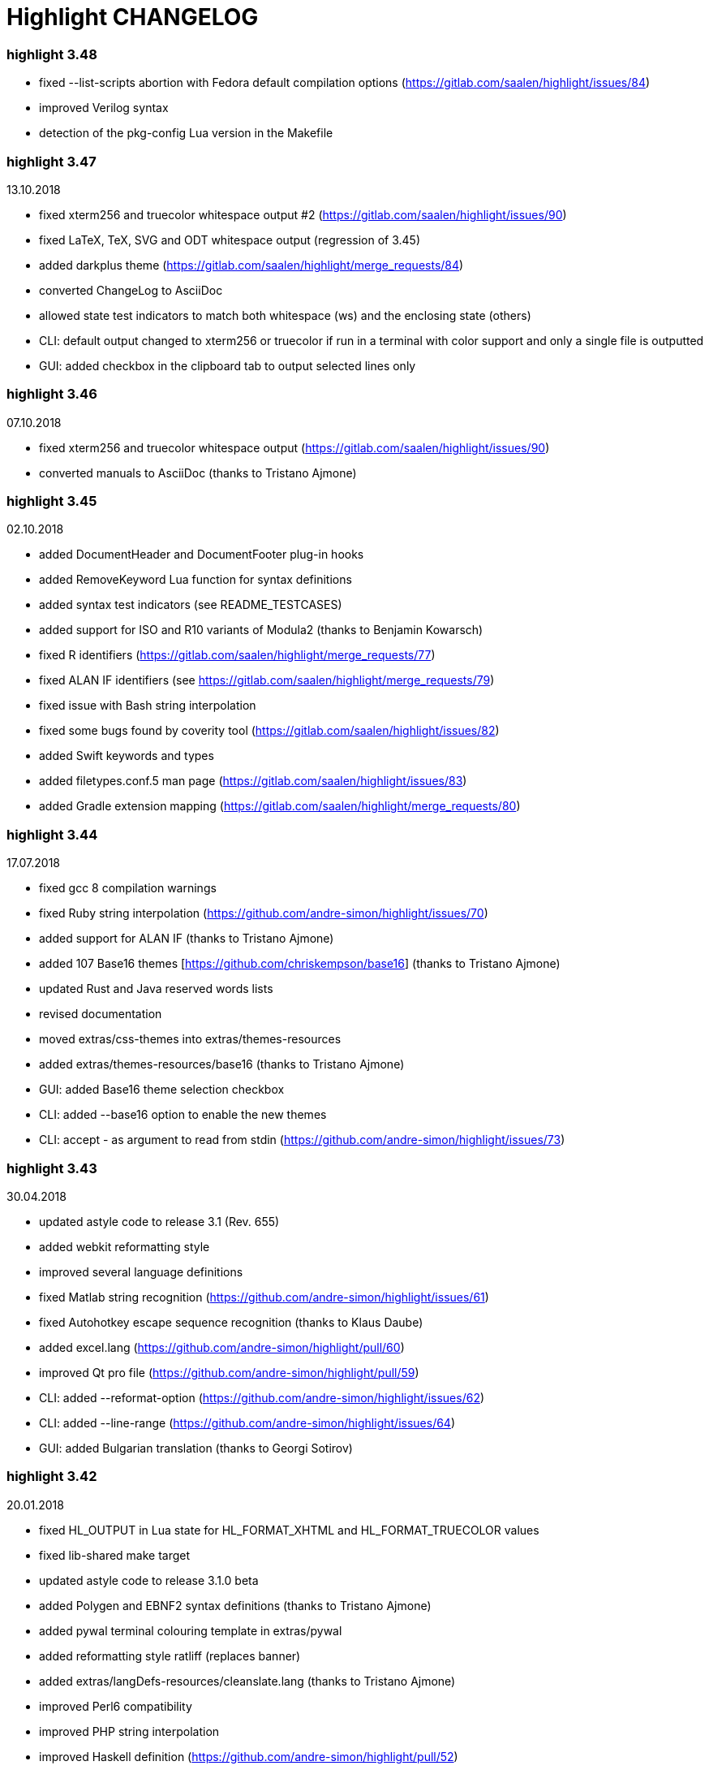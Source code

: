 = Highlight CHANGELOG

=== highlight 3.48

 - fixed --list-scripts abortion with Fedora default compilation options 
     (https://gitlab.com/saalen/highlight/issues/84)
 - improved Verilog syntax
 - detection of the pkg-config Lua version in the Makefile

=== highlight 3.47

13.10.2018

 - fixed xterm256 and truecolor whitespace output #2 (https://gitlab.com/saalen/highlight/issues/90)
 - fixed LaTeX, TeX, SVG and ODT whitespace output (regression of 3.45)
 - added darkplus theme (https://gitlab.com/saalen/highlight/merge_requests/84)
 - converted ChangeLog to AsciiDoc
 - allowed state test indicators to match both whitespace (ws) and the enclosing state (others)
 - CLI: default output changed to xterm256 or truecolor if run in a terminal with color support and 
        only a single file is outputted
 - GUI: added checkbox in the clipboard tab to output selected lines only

        
=== highlight 3.46

07.10.2018

 - fixed xterm256 and truecolor whitespace output (https://gitlab.com/saalen/highlight/issues/90)
 - converted manuals to AsciiDoc (thanks to Tristano Ajmone)


=== highlight 3.45

02.10.2018

 - added DocumentHeader and DocumentFooter plug-in hooks
 - added RemoveKeyword Lua function for syntax definitions
 - added syntax test indicators (see README_TESTCASES)
 - added support for ISO and R10 variants of Modula2 (thanks to Benjamin Kowarsch)
 - fixed R identifiers (https://gitlab.com/saalen/highlight/merge_requests/77)
 - fixed ALAN IF identifiers (see https://gitlab.com/saalen/highlight/merge_requests/79)
 - fixed issue with Bash string interpolation
 - fixed some bugs found by coverity tool (https://gitlab.com/saalen/highlight/issues/82)
 - added Swift keywords and types
 - added filetypes.conf.5 man page (https://gitlab.com/saalen/highlight/issues/83)
 - added Gradle extension mapping (https://gitlab.com/saalen/highlight/merge_requests/80)


=== highlight 3.44

17.07.2018

 - fixed gcc 8 compilation warnings
 - fixed Ruby string interpolation 
  (https://github.com/andre-simon/highlight/issues/70)
 - added support for ALAN IF (thanks to Tristano Ajmone)
 - added 107 Base16 themes [https://github.com/chriskempson/base16] 
  (thanks to Tristano Ajmone)
 - updated Rust and Java reserved words lists
 - revised documentation
 - moved extras/css-themes into extras/themes-resources
 - added extras/themes-resources/base16 (thanks to Tristano Ajmone)
 - GUI: added Base16 theme selection checkbox
 - CLI: added --base16 option to enable the new themes
 - CLI: accept - as argument to read from stdin 
  (https://github.com/andre-simon/highlight/issues/73)


=== highlight 3.43

30.04.2018

 - updated astyle code to release 3.1 (Rev. 655)
 - added webkit reformatting style
 - improved several language definitions
 - fixed Matlab string recognition 
  (https://github.com/andre-simon/highlight/issues/61)
 - fixed Autohotkey escape sequence recognition (thanks to Klaus Daube)
 - added excel.lang (https://github.com/andre-simon/highlight/pull/60)
 - improved Qt pro file (https://github.com/andre-simon/highlight/pull/59)
 - CLI: added --reformat-option 
  (https://github.com/andre-simon/highlight/issues/62)
 - CLI: added --line-range (https://github.com/andre-simon/highlight/issues/64)
 - GUI: added Bulgarian translation  (thanks to Georgi Sotirov)


=== highlight 3.42

20.01.2018

 - fixed HL_OUTPUT in Lua state for HL_FORMAT_XHTML and HL_FORMAT_TRUECOLOR values
 - fixed lib-shared make target
 - updated astyle code to release 3.1.0 beta
 - added Polygen and EBNF2 syntax definitions (thanks to Tristano Ajmone)
 - added pywal terminal colouring template in extras/pywal
 - added reformatting style ratliff (replaces banner)
 - added extras/langDefs-resources/cleanslate.lang (thanks to Tristano Ajmone)
 - improved Perl6 compatibility
 - improved PHP string interpolation
 - improved Haskell definition (https://github.com/andre-simon/highlight/pull/52)
 - CLI: added --canvas option to define background color padding in ANSI output
  (https://github.com/andre-simon/highlight/issues/40)
 - GUI: added French translation (thanks to Antoine Belvire) 
 - GUI: added Scripts tab (suggested by Tristano Ajmone) 
 - GUI: minor bugfixes


=== highlight 3.41

27.11.2017

 - renamed examples directory to extras
 - line anchors (-a) are attached as id attribute to the first span or li tag in 
  HTML output (https://github.com/andre-simon/highlight/issues/36)
 - renamed ID prefix in outhtml_codefold plug-in to be compatible with -a IDs
 - added fstab.lang and added anacrontab in filetypes.conf
 - removed references to OutputType::HTML32
 - added extras/css-themes and extras/langDefs-resources
  (thanks to Tristano Ajmone)
 - CLI: removed deprecated indicator of --data-dir option
 - CLI: added --no-version-info option
 - GUI: fixed initial theme selection
 - GUI: added "Omit version info comment" option
 - GUI: added "Copy with MIME type" option for HTML output 
  (https://github.com/andre-simon/highlight/issues/32) 


=== highlight 3.40

20.10.2017

 - fixed Ruby string parsing (thanks to Jens Schleusener)
 - fixed segfault on sparc64 (patch by James Clarke)
 - fixed PureBasic definition (https://github.com/andre-simon/highlight/issues/25)
 - added CMake definition (https://github.com/andre-simon/highlight/issues/20)
 - added email definition (https://github.com/andre-simon/highlight/issues/21)
 - linked scm suffix to lisp definition 
  (https://github.com/andre-simon/highlight/issues/22)
 - W32 CLI: support HIGHLIGHT_DATADIR and --data-dir options 
  (https://github.com/andre-simon/highlight/issues/24)
 - revised documentation


=== highlight 3.39

25.07.2017

 - added syntax for Docker and Elixir
 - improved HTML, Julia, Kotlin and Smalltalk syntax definitions
 - GUI: added "Paste, Convert and Copy" button 
  (https://sourceforge.net/p/syntaxhighlight/support-requests/4/)


=== highlight 3.38

20.06.2017

 - fixed Bash variable highlighting issue
 - updated astyle code to release 3.0.1 (https://sourceforge.net/p/astyle/bugs/438)
 - added bash_ref_man7_org.lua plugin


=== highlight 3.37

30.05.2017

 - fixed Perl string highlighting issue
 - fixed highlighting if a line continues after the nested code delimiter
 - updated astyle code to release 3.0
 - added examples/pandoc (thanks to Tristano Ajmone)
 - added syntax mapping for markdown 
  (https://github.com/andre-simon/highlight/issues/11)
 - added syntax mapping for clj 
  (https://github.com/andre-simon/highlight/issues/15)
 - improved Java definition (https://github.com/andre-simon/highlight/issues/13)
 - added theme to JSON converter in  examples/json 
  (https://github.com/andre-simon/highlight/issues/8)
 - CLI: added support for environment variable HIGHLIGHT_OPTIONS 
  (https://github.com/andre-simon/highlight/issues/17)


=== highlight 3.36

30.03.2017

 - fixed code folding plugin to support more Ruby conditional modifiers 
  (thanks to Jens Schleusener)
 - fixed Perl quoted string highlighting (thanks to Jens Schleusener)
 - added new GeneratorOverride syntax definition parameter
 - added Filenames parameter in filetypes.conf to assign input filenames
  to syntax types (suggested by Andy)
 - added FASM definition and edit-fasm theme (thanks to Tristano Ajmone)
 - added outhtml_ie7_webctrl plug-in (suggested by Tristano Ajmone)
 - GUI: file extensions can be configured for multiple languages, 
  triggers syntax selection prompt
 - GUI: added Italian translation (thanks to Tristano Ajmone)


=== highlight 3.35

28.02.2017

 - fixed code folding plugin to support Ruby conditional modifiers
 - fixed JSON definition (thanks to Timothee Cour)
 - fixed output of unknown syntax warning with applied force switch 
  (thanks to Andy)
 - added state trace parameter to Decorate plug-in function 
 - added GDScript definition and edit-godot theme (thanks to Tristano Ajmone)
 - updated SWIG code samples
 - updated Artistic Style lib (SVN Rev. 553)
 - revised docs
 - CLI: fixed creation of hidden files if output filename is prepended by its
  input path
 - CLI: added switch --stdout (https://sourceforge.net/p/syntaxhighlight/bugs/14)


=== highlight 3.34

27.12.2016

 - fixed segfault with --skip applied on a single file input list 
  (thanks to Jens Schleusener)
 - added support for Python 3.6 syntax
 - added Github and Sourceforge themes


=== highlight 3.33

02.11.2016

 - fixed highlighting of nested section delimiters
 - fixed PHP definition (thanks to Christoph Burschka)
 - fixed font family declaration in SVG
 - fixed user defined encoding in ODT
 - fixed unnecessary output of style file with --inline-css 
  (thanks to Jens Schleusener)
 - added vimscript language definition (thanks to Max Christian Pohle)
 - added Coffeescript language definition (thanks to Jess Austin)
 - added PureBasic definition and theme (thanks to Tristano Ajmone)
 - added JSX language definition (suggested by Max Stoiber)
 - added PO translation definition
 - added plug-in outhtml_add_figure.lua
 - updated js definition
 - updated Artistic Style lib (SVN Rev. 521)
 - improved various color themes and syntax definitions


=== highlight 3.32

24.09.2016

 - added support for true color escape codes (--out-format truecolor)
 - fixed xterm256 output for paging with less (thanks to Fylwind)
 - fixed operator regex in rnc.lang, crk.lang and yaml.lang (thanks to Joe Klauza)
 - added Pony and Whiley definitions
 - updated Ceylon, Julia and TypeScript definitions
 - added Go, AutoHotKey, TypeScript and R to the foldable list in the 
  outhtml_codefold.lua plug-in
 - removed plugins/bash_ref_linuxmanpages_com.lua
 - GUI: fixed README, ChangeLog and License file paths on Linux


=== highlight 3.31

01.08.2016

 - revised documentation
 - GUI: fixed minor layout issues


=== highlight 3.30

30.06.2016

 - the data directory can be defined with the HIGHLIGHT_DATADIR environment variable
 - fixed RTF output of UTF-8 input; needs input encoding set to utf-8 
  (thanks to Kamigishi Rei)
 - fixed XML comment recognition (thanks to Mani)
 - data search directories were appended to the result of --list-scripts
 - revised older syntax definitions
 - updated base URLs of bash_ref_linuxmanpages and cpp_ref_qtproject plug-ins
 - GUI: added system copy and paste shortcuts for clipboard functions 
  (suggested by Kamigishi Rei)


=== highlight 3.29

24.05.2016

 - added Ansible Yaml definition (thanks to Raphael Droz)
 - added Chapel definition (thanks to Lydia Duncan)
 - fixed gcc 6 warnings about deprecated auto_ptr usage
 - src/makefile: added -std=c++11 because of auto_ptr to unique_ptr transition
  (thanks to Jens Schleusener)
 - GUI: fixed style file output if "write to source directory" option is
  checked (thanks to Jim Pattee)


=== highlight 3.28

15.02.2016

 - added support of Pascal, Lua, Ruby and C# regions in outhtml_codefold.lua
 - improved outhtml_codefold.lua to handle embedded languages
 - added string delimiters in the Ruby definition
 - added new AssertEqualLength flag in string section of language definitions
 - improved heredoc parsing
 - fixed Lua multiline string recognition
 - improved SVG whitespace output (patch by Paul de Vrieze)
 - added Nim and mIRC Scripting definitions


=== highlight 3.27

19.01.2016

 - improved outhtml_codefold.lua to ignore brackets on the same line
 - added RTF output to mark_lines.lua 
 - fixed Powershell and NSIS definitions
 - added JSON and Github Markdown definitions
 - CLI: added --keep-injections option to force plugin injection output with -f
 - GUI: added keep injections checkbox
 - GUI: fixed crash after removing selected plugins


=== highlight 3.26

13.01.2016

 - added HL_REJECT state to be used in a OnStateChange function
 - added DecorateLineBegin and DecorateLineEnd hooks
 - added mark_lines.lua, outhtml_codefold.lua, comment_links.lua plug-ins
 - fixed font face in ODT output
 - fixed Operators parameter in frink.lang and oorexx.lang
 - fixed regular expression parsing within strings for JS, Perl and Ruby
 - CLI: added --page-color option to include a page color in RTF output
 - GUI: added RTF page color checkbox


=== highlight 3.25

18.12.2015

 - added new SVG definition to support embedded scripting
 - improved js.lang, css.lang, scss.lang, less.lang, tsql.lang
 - modified HTML ordered list output to work better with new plug-ins
 - renamed plug-in variable HL_INPUT_FILE to HL_PLUGIN_PARAM
 - CLI: renamed --plug-in-read option to --plug-in-param
 - GUI: updated plug-in parameter label and tool-tips
 - GUI: fixed minor issues


=== highlight 3.24

02.11.2015

 - fixed TeX output for cweb documents (patch by Ingo Krabbe)
 - fixed string interpolation in bat.lang
 - added reduce_filesize.lua, outhtml_add_shadow.lua, 
  outhtml_add_background_svg.lua, outhtml_add_background_stripes.lua, 
  outhtml_add_line.lua plug-ins 
 - added TCL extension in examples/tcl
 - added kotlin.lang, nginx.lang and julia.lang
 - updated php.lang to include version 7 keywords 
 - updated ceylon.lang to include version 1.2 keywords 
 - updated scripts in examples directory
 - CLI: style-infile option marked as deprecated
 - GUI: shortened paths in file input lists


=== highlight 3.23

16.07.2015

 - added rs.lang
 - added conf.lang (thanks to Victor Ananjevsky)
 - added some extensions in filetypes.conf (patch by Victor Ananjevsky)
 - fixed Matlab definition and style (thanks to Justin Pearson)
 - CLI: fixed --list-scripts with unknown argument (thanks to Jens Schleusener)


=== highlight 3.22

17.02.2015

 - updated astyle code to release 2.05.1
 - fixed shebang recognition (thanks to Victor Ananjevsky)
 - GUI: added option to define line numbering start


=== highlight 3.21

02.02.2015

 - added support for LESS, SASS and Stylus CSS processors (suggested by Marcel Bischoff)
 - added support for Lua 5.3, removed LUA52 makefile option
 - fixed heredoc matching in perl.lang (thanks to cornucopia)
 - fixed Haskell lang (thanks to Daan Michiels)
 - fixed RNC lang (thanks to Daan Michiels)
 - fixed regex pattern in js.lang


=== highlight 3.20

28.11.2014

 - updated astyle code to release 2.05
 - added astyle reformatting style vtk


=== highlight 3.19

05.09.2014

 - added bold, italic and underline attributes to xterm256 ANSI output
  (patch by Andrew Fuller)
 - fixed assembler mapping in filetypes.conf (thanks to Jens Schleusener)
 - added Swift definition
 - improved ASP, F#, OCaml and Lisp syntax definitions
 - added interpolation patterns to several definitions
 - updated base URLs in cpp_ref_gtk_gnome and cpp_ref_qtproject plug-ins
 - CLI: added Pango markup output option (patch by Dominik Schmidt)


=== highlight 3.18

28.03.2014

 - filenames without extension (ie. makefile) can be mapped in filetypes.conf
  (suggested by Sam Craig)
 - fixed Rexx highlighting
 - added GDB language definition (thanks to A. Aniruddha)
 - added the.theme (thanks to Mark Hessling)


=== highlight 3.17

06.01.2014

 - updated astyle code to release 2.04
 - added astyle reformatting styles google, pico and lisp
 - improved raw string parsing in cs.lang (patch by smdn.jp)
 - added regex recognition in js.lang (patch by Troy Sankey)
 - added PDF language definition (thanks to Roland Hieber)


=== highlight 3.16.1

01.11.2013

 - fixed debug output in sh.lang (https://sourceforge.net/p/syntaxhighlight/bugs/9/)


=== highlight 3.16

30.09.2013

 - updated astyle code to release 2.03
 - added heredoc string literal parsing for Lisp, Perl, PHP, Ruby and Bash
 - revised several language definitions
 - added DataDir::searchDataDir for the Perl SWIG bindings (thanks to David Bremner)
 - added SWIG PHP binding (patch by G. Wijaya)


=== highlight 3.15

27.06.2013

 - updated Diluculum code to release 1.0 (support of Lua 5.2)
 - patched Diluculum to support Lua 5.1 and 5.2
 - added support for Yang (thanks to A. Aniruddha)
 - fixed Ruby definition


=== highlight 3.14

31.04.2013

 - added HeaderInjection and FooterInjection variables for syntax plug-ins
 - fixed handling of CRLF files on Linux (suggested by William Bell)
 - replaced single data directory by a dynamic config file search; see README
  (suggested by Daniel)
 - added plug-ins outhtml_parantheses_matcher.lua, outhtml_keyword_matcher.lua
 - CLI: added --list-scripts option
 - CLI: marked --data-dir, --list-langs, --list-themes options as deprecated
 - CLI: removed --add-config-dir option


=== highlight 3.13

05.02.2013

 - added support for Crack (thanks to Conrad Steenberg)
 - added XML shebang regex (thanks to Ferry Huberts)
 - added hints to makefile to deal with Lua 5.1 and LuaJIT system libs
 - updated cpp_ref_gtk_gnome.lua plug-in
 - updated cpp_ref_cplusplus_com.lua plug-in
 - CLI: fixed segfault if --force was applied and unknown files were parsed
  (thanks to Jussi Judin)
 - GUI: fixed unselected theme after first program start


=== highlight 3.12

05.10.2012

 - CSS class name is omitted in HTML output if class-name option is set to NONE
 - added support for highlighting of string interpolation
 - added support for Dart and TypeScript
 - fixed SWIG module
 - GUI: added Simplified Chinese translation (thanks to Love NoAny)


=== highlight 3.11 beta

21.08.2012

 - replaced Pattern/Matcher classes by the Boost xpressive library
   (now swig example is broken)
 - updated Relax NG syntax (thanks to Roger Sperberg)
 - added new oxygenated theme (thanks to Roger Sperberg)
 - fixed highlight.pro to include correct lua5.1 paths
 - GUI: fixed shebang recognition


=== highlight 3.10 beta

21.07.2012

 - fixed HTML ordered lists to improve copy&paste in browsers (suggested by Nash)
 - changed default output from HTML 4.01 to HTML5
 - changed default HTML font family to include the generic monospace font
 - added ODT Flat XML output format (--out-format=odt)
 - added fontenc package in LaTeX output (patch by Yimin Li)
 - fixed RTF hyperlink output in several plug-ins
 - removed ctags option (functionality was replaced by plug-in)
 - CLI: added --wrap-no-numbers option (patch by Michael Enßlin)
 - GUI: replaced Qt file dialogs by native dialogs


=== highlight 3.9

01.05.2012

 - enhanced the plug-in interface (added Decorator function and Injections property)
 - added several example plug-ins which show how to add keyword links to online
  references (e.g. cplusplus.com, perldoc.perl.org, qtproject_org)
 - added ctags plugin (ctags_html_tooltips.lua)
 - improved Perl and N3 definitions (thanks to Heiko Jansen)
 - CLI: marked --ctags-file option as deprecated
 - CLI: added --plug-in-read option to define an input file for plug-ins
 - CLI: fixed file suffix recognition
 - GUI: added input field for a plug-in input file
 - GUI: fixed initial input tab selection
 - GUI: set initial font selection to Courier


=== highlight 3.8

24.02.2012

 - updated astyle code to release 2.02.1
 - fixed SWIG perl binding makefile (patch by David Bremner)
 - fixed shebang recognition (patch by Georgios M. Zarkadas)
 - fixed file suffix recognition (patch by Georgios M. Zarkadas)
 - fixed memory leak in astyle's ASFormatter (patch by MENG Wei)


=== highlight 3.7

03.01.2012

 - added support for Biferno (thanks to Sandro Bilbeisi)
 - added support for RPL (thanks to Frank Seidinger)
 - added support for Ceylon
 - fixed Ruby definition
 - HTML font string may contain a list of fonts, which is not enclosed in quotes
   (suggested by Sebastiano Poggi)
 - GUI: added --portable command line option to save config files in the current
   working directory instead of the user directory (suggested by Royi Avital)
 - GUI: fixed some language mappings


=== highlight 3.6

05.10.2011

 - added support for UPC (thanks to Viraj Sinha)
 - added support for N3, N-Triples, Turtle, SPARQL (suggested by  Heiko Jansen)
 - added Solarized color theme (thanks to Steve Huff)
 - fixed OCaml definition (thanks to Kakadu Hafanana)
 - fixed camo colour theme
 - removed sienna and desertEx colour themes
 - CLI: fixed segfault with --print-style option
 - GUI: added "Dock floating panels" checkbox in the main menu


=== highlight 3.5

02.06.2011

 - updated astyle code to release 2.02
 - fixed --force option (thanks to Stefan Bühler)


=== highlight 3.4

31.03.2011

 - added support for ABC, Algol, AS/400 CL, BCPL,  Limbo, Gambas, JavaFX,
   RPG, Transact-SQL, PL/Perl, PL/Tcl, PL/Python, Charmm
 - fixed web plugins (Serendipity, DokuWiki, Wordpress)
 - fixed BBCode closing tag order
 - GUI: Updated Czech translation (thanks to Pavel Fric)


=== highlight 3.3

28.12.2010

 - updated astyle code to release 2.01
 - fixed overwriting of files with the same name in recursive batch mode
  (thanks to Ramanathan U.)
 - added DataDir class to SWIG interface (patch by David Bremner)
 - added Andes theme (thanks to Roger Sperberg)
 - enabled deprecated @highlight pass-through (suggested by David Bremner)
 - dropped oceandeep theme
 - updated documentation


=== highlight 3.2

08.11.2010

 - added plug-in function AddKeyword (suggested by Michael Serrano)
 - language definitions are cached instead of being reloaded if input syntax
  changes
 - added keyword group ID parameter to the plug-in function OnStateChange
 - added plug-in script bash_functions.lua
 - added theme description in output style's comment
 - added enum and union keywords in c.lang (thanks to Thiago)
 - added dl linking flag in Makefile to fix Debian build error
  (thanks to Michael Serrano)
 - added NDEBUG flag in makefile to disable asserts
 - GUI: Added Czech translation (thanks to Pavel Fric)


=== highlight 3.1

24.08.2010

 - updated Diluculum to version 0.5.3
 - fixed README
 - fixed conversion without highlighting (--syntax txt)
 - fixed msxml definition (thanks to Andrei Rosca)
 - added edit-flashdevelop theme (thanks to Andrei Rosca)
 - CLI: fixed minor bugs


=== highlight 3.1 beta3

12.08.2010

 - added --config-file option
 - CLI: fixed minor bugs
 - GUI: renamed output specific options tab
 - GUI: remember state of the dock panel


=== highlight 3.1 beta2

08.07.2010

 - moved plugin scripts from examples to new plugins directory
 - fixed web_plugin path in makefile (thanks to Jochen Schmitt)
 - fixed SWIG interface and example scripts
 - improved converted VIM colour themes
 - improved several language definitions (Fortran77, Zonnon,
   Basic, Verilog, Squirrel, R)
 - added new plugins (java_library.lua, theme_invert.lua)
 - GUI: added plug-in description label
 - GUI: moved setting controls into a dock panel


=== highlight 3.1 beta1

21.06.2010

 - enabled loading of multiple plugins
 - added MXML language definition (suggested by Neal Delfeld)
 - fixed HTML, XML, CSS, Actionscript and JavaScript definitions
 - converted 60 popular VIM colour themes


=== highlight 3.0 beta

03.06.2010

 - language definitions, themes, filetypes.conf were converted to Lua scripts
  (try examples/*2to3.py to convert old files)
 - added --plug-in option to enable user scripts
 - renamed *.style files to *.theme
 - moved include files from src/core to src/include
 - moved examples/plugins to examples/web_plugins
 - renamed --linenumbers to --line-numbers
 - renamed several language definitions and themes
 - fixed several string delimiter issues (Ruby, Lua)
 - changed default theme for xterm256 output to edit-vim-dark
 - changed short options: -O is --out-format, -d is --out-dir, -T is --doc-title
 - disabled --mark-line feature
 - disabled --add-data-dir feature
 - disabled separate output format options (use --out-format instead)
 - disabled XML output (use SVG or XHTML)
 - New dependencies: Lua5.1-devel, Boost Headers (Bind)


=== highlight 2.16

29-03-2010

 - updated astyle code to release 1.24
 - added indentation styles 1tbs and horstmann
 - added --no-trailing-nl switch (suggested by Adiel Mittmann)
 - added Modula2 definition (thanks to Benjamin Kowarsch)
 - added EBNF definition (thanks to Mate Ory)
 - added ABNF, AutoHotKey, BBCode and Clean language definitions
 - updated C++ definition to support C++0x syntax
 - added StartupNotify switch in desktop file (patch by Jochen Schmitt)


=== highlight 2.15

25-02-2010

 - improved HTML nested language patterns (thanks to Simone)
 - improved Rexx and PL1 definitions (thanks to Robert Prins)
 - added support for NXC and NBC
 - GUI: added copy and paste support (thanks to Torsten Flammiger)
 - GUI: fixed preview of UTF-8 input


=== highlight 2.14

04-01-2010

 - fixed Rexx output (thanks to Marc Hessling)
 - added support for Go and Pure
 - added support for BNF (thanks to Julien Fontanet)
 - updated Logtalk definition (thanks to Paulo Moura)
 - updated THE theme  (thanks to Marc Hessling)
 - CLI: --quiet switch supresses "Unknown source file extension" error
  (suggested by Nathan Gray)


=== highlight 2.13

02-10-2009

 - fixed SVG output (thanks to Xico)
 - GUI: added new icon


=== highlight 2.12

07-09-2009

 - fixed bug with $INCLUDE statement
 - fixed ctags file parsing
 - added nested language recognition within a source file (suggested by Pavel Striz)
 - added $NESTED statement to language definitions (pas, html, tex)
 - added support for F# (fs.lang)
 - added support for haXe (hx.lang)
 - improved various language definitions
 - revised documentation
 - LIB: added version to shared lib output name
 - CLI: added options --start-nested and --print-style


=== highlight 2.11

23-07-2009

 - added BBCode output option (--bbcode, suggested by Qui Peccavit)
 - added new --delim-cr option to cope with MacOS 9 files
  (suggested by Steven Haddock)
 - added shared lib target (make lib-shared, suggested by Dario Teixeira)
 - list of installed languages (--list-langs) was enhanced to include mapped file
  extensions (suggested by Martin Kammerlander)
 - improved many colour themes using Agave (agave.sf.net)


=== highlight 2.10

24-06-2009

 - fixed CR parsing bug on MacOS (thanks to Shiro Wilde)
 - fixed SWIG makefile (thanks to David Bremner)
 - license changed from GPLv2 to GPLv3 (incl. included libs)
 - updated Artistic Style lib to version 1.23
 - new indentation schemes: stroustrup, whitesmith, banner
 - removed indentSchemes and helpmsg directories
 - removed README_INDENT
 - replaced ide-devcpp theme by a new jedit theme
 - added support for Interactive Data Language (idlang, thanks to Roberto
  Mendoza)
 - added support for Rebol, Oz, Mercury, Zonnon, ATS (Applied Type System),
  CHILL, NetRexx, Inno Setup and INTERLIS
 - added pp, rjs, jnlp, groovy, gnad, es, sblc, ooc, gst, sq extensions
  to filetypes.conf
 - improved Prolog, Pike, Oberon, Nice, Java, Lisp, Lua, Haskell, C# and SML
  definitions
 - improved spec.lang for RPM (thanks to Luoyi Ly)
 - CLI: option --help-lang is deprecated
 - API: dropped setSpecialOptions(), renamed initializing methods to init*


=== highlight 2.9

30-April-2009

 - added more customized boxes for the LaTeX --pretty-symbols switch
  (thanks to Romain Francois)
 - GUI: fixed makefile to pass costum paths to the Qt project makefile
  (thanks to Joerg Germeroth)
 - GUI: reduced window height (thanks to Fidel Barrera)
 - GUI: added Spanish translation (thanks to Fidel Barrera)
 - GUI: added drag and drop for input files


=== highlight 2.8

30-March-2009

 - added --pretty-symbols option to improve LaTeX output quality of tilde and
  braces (thanks to Romain Francois)
 - omitted warning message if --syntax parameter is contained in the --skip list
  (thanks to Bob Smith)
 - included language descriptions in --list-langs output
 - dropped dependency of --replace-quotes and --fragment options
 - enhanced Python SWIG example (testmod.py)
 - added qmake language definition
 - fixed SWIG scripts (thanks to David Bremner)
 - fixed gcc 4.4 compilation (patch by Jochen Schmitt)
 - dropped core/html32generator.*
 - dropped src/gui (wxWidgets based interface)
 - GUI: rewrote the user interface using Qt


=== highlight 2.7

12-January-2009

 - changed versioning scheme to major.minor
 - fixed infinite loop in the W32 build when outputting LaTeX/TeX as UTF-8
   (thanks to Christophe Bal)
 - fixed VHDL and Scilab definitions (thanks to Frederik Teichert)
 - fixed XML definition (thanks to Edin)
 - fixed -r switch (thanks to Frederik Teichert)
 - fixed default number recognition regex
 - added Clojure language definition (thanks to Pierre Larochelle)
 - added wrapping arrow in LaTeX/HTML output if --wrap/--wrap-simple is set
  (suggested by Frederik Teichert)
 - updated ide-msvcpp.style to match current Visual Studio appearance
  (suggested by Pieter Kruger)
 - added make targets "lib" and "cli"
 - organized sources in subdirectories (core, cli, gui) and adjusted makefiles


=== highlight 2.6-14

21-October-2008

 - added --ctags-file option to add tooltips with meta information in HTML output
 - added options to improve compatibility with GNU source-highlight:
  --doc, --no-doc, --tab, --css, --output-dir, --failsafe, --out-format,
  --src-lang, --line-number, --line-number-ref
 - fixed ADA95, C#, Eiffel, Fortran, TCL, Bash definitions
 - added Vala language definition
 - added several file suffixes to filetypes.conf
 - fixed gcc 4.3 compilation issues (patch by Detlef Reichelt)
 - fixed race condition in makefile (patch by Jochen Schmitt)
 - added exit condition if input path matches output path
  (suggested by James Haefner)
 - GUI: added ctags file selection options (only wx2.9 version)


=== highlight 2.6-13

29-September-2008

 - added --skip option to ignore unknown file types (suggested by Bob Smith)
 - added Haskell LHS language definition (suggested by Sebastian Roeder)
 - added regex description for Perl and Ruby definitions
 - improved Bison, Paradox, SML, Snobol, Verilog definitions
 - renamed snobol.lang to sno.lang
 - updated Artistic Style lib to version 1.22
 - replaced dirstream lib by a faster file globbing method
  (invoked with --batch-recursive)
 - support for USE_FN_MATCH compile flag was dropped
 - Makefile generates libhighlight.a (suggested by Adiel Mittmann)
 - Updated SWIG makefile and documentation


=== highlight 2.6-12

04-August-2008

 - added RTF character stylesheet option (suggested by Klaus Nordby)
 - fixed filetypes.conf path in RPM specfile (thanks to Nikita Borodikhin)


=== highlight 2.6-11

09-July-2008

 - added SVG output option (--svg)
 - reassigned -G short option from --class-name to --svg
 - fixed various makefile issues (patches by Samuli Suominen)
 - added highlight.desktop file (suggested by Samuli Suominen)
 - GUI: added SVG and font selection options (only wx2.9 version)
 - GUI: reduced window height by hiding format specific input controls
 - updated highlight.spec to compile wx2.9 GUI


=== highlight 2.6-10

07-May-2008

 - fixed XHTML output (thanks to Allen McPherson)
 - added Logtalk definition (thanks to Paulo Moura)
 - added support for Eiffel ecf project files (thanks to Jérémie Blaser)
 - various code improvements (patch by Antonio Diaz Diaz)


=== highlight 2.6-9

26-March-2008

 - fixed --validate-input option with input from stdin
 - fixed missing DESTDIR prefix in makefile (thanks to Bob Smith)
 - fixed handling of several keyword regexes using the same group name
 - added support for Lilypond
 - added support for Arc (thanks to Pierre Larochelle)
 - added support for embedded output instructions (see README)
 - added examples/highlight_pipe.* (PHP, Perl and Python interface scripts)
 - replaced getopt_long by argparser class
 - language definition parameters $kw_list and $kw_re are merged to $keywords
 - GUI: fixed preview of UTF-8 files (thanks to Victor Woo)
 - GUI: added all-gui-wx29 target in Makefile to compile with wxWidgets 2.9


=== highlight 2.6-8

01-February-2008

 - fixed highlighting issue with nested comments, if delimiters are distinct
 - fixed XML and CSS highlighting
 - fixed C escape sequence parsing of octal and hex sequences
 - language definition tag tag_delim was dropped
 - outdated file README_ES was dropped
 - gcc4.3 compilation support was added (patch by Jochen Schmitt)
 - font-family parameter is enclosed in apostrophes in HTML output
 - added --kw-case=capitalize option
 - added --enclose-pre option
 - added file README_LANGLIST
 - improved several language definitions
 - GUI: decreased window height
 - GUI: preview window is scrolled to last view position after a content update
 - GUI: windows saves and restores previous position and size


=== highlight 2.6-7

04-January-2008

 - support for RTF background colour was added
 - regex() in language definitions  expression allows optional definition of
  capturing group number
 - added --add-config-dir option to define config search path
  (suggested by Nathaniel Gray)
 - allowed invocation of makefile with CFLAGS and LDFLAGS as parameters
  (patch by Nathaniel Gray)
 - fixed OCaml definition (thanks to Nathaniel Gray)
 - fixed AutoIt definition
 - added case insensitive file suffix matching (thanks to Stefan Boumans)
 - GUI: added RTF mimetype to clipboard data (thanks to Stefan Boumans)
 - GUI: fixed preview update after tab width change (thanks to Stefan Boumans)


=== highlight 2.6-6

10-December-2007

 - added Smalltalk definition and moe theme (thanks to Joerg Walter)
 - added support for diff and patch files
 - GUI: added clipboard button (suggested by Klaus Schueller and Stefan Boumans)
 - fixed Matlab definition (thanks to Andreas Boehler)
 - fixed print.style (thanks to Albert Neu)
 - fixed output of lines with CR/LF (bug of 2.6.5)
 - fixed php and css definitions
 - updated ActionScript definition (thanks to Samuel Toulouse)
 - updated sql definition (thanks to Stefan Boumans)
 - dropped dull theme


=== highlight 2.6-5

02-October-2007

 - fixed compilation warning on 64 Bit OS (thanks to Uwe Sassenberg)
 - allowed embedded comments in Pascal definition (thanks to Helmut Giritzer)
 - fixed memory leak
 - improved performance
 - added serendipity plugin in examples/plugins
 - added support for diff (and patch) files (suggested by Dan Christensen)
 - adjusted SWIG makefiles and sample scripts
 - improved definitions of Bash, Ruby, Maya, Tcl, Agda and Haskell


=== highlight 2.6-4

13-September-2007

 - fixed TeX and LaTeX output (space after strings were omitted,
  thanks to Andre Schade)
 - fixed Perl language definition (thanks to Jens Kadenbach)
 - fixed gui.cpp compilation with wxWigets unicode build (thanks to Dennis Veatch)
 - updated R language definition (thanks to Yihui Xie)


=== highlight 2.6-3

06-September-2007

 - added --inline-css option to output CSS within each tag element
 - renamed previewgenerator.* files to html32generator.*
 - GUI: changed GUI configuration format (using wx config classes)
 - GUI: added inline CSS option
 - binaries are no longer stripped by default (src/makefile)
 - added notes to makefiles and INSTALL concerning static linking
  (thanks to Ken Poole)
 - improved MacOS X compatibility (thanks to Benjamin Kowarsch)
 - added ide-xcode theme (thanks to Benjamin Kowarsch)
 - README files were updated
 - updated plugin scripts to use the new --inline-css option


=== highlight 2.6-2

19-July-2007

 - dropped deprecated option --format-style
 - added --html option for plausibility (HTML output is still default)
 - reassigned -H option to --html
 - added option --kw-case to output keywords in upper case or lower case if
  the language is not case sensitive
 - added option --mark-line to highlight several code lines in HTML output
 - added mark-line parameter to colour themes, renamed kw_group parameter
  to kw-group
 - added option --validate-input to test if input file is text (if the input
  is considered binary, no parsing takes place)
 - updated astyle code to release 1.21
 - improved PHP4 compatibility of the wordpress plugin (thanks to Thomas Keller)
 - added support for Open Object Rexx (oorexx.lang)
 - updated documentation


=== highlight 2.6-1

21-May-2007

 - support of HTML colour notation in theme files (ie #12aa00)
 - fixed bad formatting of single line comment and directive substrings after
  line wrapping took place (multiline comments may still be screwed up)
 - enabled "highlight -c stdout" to print style definition to stdout
 - moved highlight/highlight subdir to highlight/src
 - removed examples/cgi
 - added examples/plugins
 - moved gui file directories ext and i18n to DATADIR/gui_files/
 - removed themes: berries-light, whatis
 - added themes: lucretia, orion
 - fixed SWIG interface files and scripts
 - fixed makefile and filetypes.conf (thanks to Axel Dyks)
 - improved ini.lang (thanks to Axel Dyks)
 - GUI: added Brazilian Portuguese translation (thanks to Yorick)


=== highlight 2.6-0

05-May-2007

 - fixed bug with line number count starting at zero by default
 - modified makefile to support PREFIX and DESTDIR variables (patch by Jeremy Bopp)


=== highlight 2.5-6 beta

20-April-2007

 - added new option --class-name (suggested by John Pye)
 - fixed XML output (thanks to Hilmar Bunjes)
 - updated README files


=== highlight 2.5-5 beta

05-April-2007

 - renamed --line-number-width to --line-number-length
 - added new option --line-length
 - fixed compilation error with gcc 4.3 (thanks to Martin Michlmayr)
 - added script shebang recognition with stdin input (patch by Alan Briolat)
 - added support for Boo scripting language
 - fixed translated help texts
 - added *.p, *.i, *.w as Progress file suffixes (thanks to Mark Reeves)


=== highlight 2.5-4 beta

07-March-2007

 - improved display quality of preview font (Courier New)
 - updated astyle to version 1.20.2


=== highlight 2.5-3 beta

03-March-2007

 - fixed bug in GUI preview update
 - reduced GUI height
 - added support for Linden script (Second Life)


=== highlight 2.5-2 beta

28-February-2007

 - added prefix and prefix_bin variables to makefile (suggested by Thomas Link)
 - removed LaTeX page dimension directives (suggested by Thomas Link)
 - improved several color themes
 - removed berries-dark, added seashell theme


=== highlight 2.5-1 beta

29-January-2007

 - fixed GTK GUI language file encoding to UTF 8
 - improved Ruby language definition
 - added gui subsection in the RPM specfile


=== highlight 2.5-0 beta

17-January-2007

 - added Miranda language definition (thanks to Peter Bartke)
 - added Powershell (Monad) language definition
 - fixed ignored conf_dir parameter in makefiles (thanks to Bob Smith)
 - included source files and additional make rules to compile a wxWidgets GUI
  (binary: highlight-gui; make all-gui; needs wxWidgets 2.6+)


=== highlight 2.4-8

19-October-2006

 - added xterm 256 color output (-M, --xterm256) (thanks to Wolfgang Frisch)
 - prints warning if output format ignores the theme background colour
 - fixed Java and Python language definitions
 - revised README files


=== highlight 2.4-7

10-June-2006

 - fixed segfault in symbol parsing procedure (thanks to Veit Wedtstein)
 - updated Lua and Lisp definitions
 - added AutoIt, NSIS, Graphviz and Qore definitions
 - updated SWIG sample scripts


=== highlight 2.4-6

02-May-2006

 - fixed segfault when outputting ANSI (thanks to Philip Jenvey)

=== highlight 2.4-5

20-March-2006

 - fixed bug which caused segfault on x86_64 (thanks to Eric Hopper)
 - fixed wrong enumeration start when outputting text w/o highlighting
  (thanks to Russell Yanofsky)
 - added anchor-prefix option (suggested by Peter Biechele)
 - added anchor-filename option (suggested by Mazy)
 - added $description entry to language file format
 - added D language file
 - updated regex classes to version 1.05.02


=== highlight 2.4-4

19-February-2006

 - added print-config option
 - added scilab definition (thanks to Gunnar Lindholm)
 - dropped support for XSL-FO (use XML instead for further processing)
 - dropped deprecated options (css-infile, css-outfile, include-css)
 - fixed line numbering (starting at 1, printed if syntax option is txt)
   (thanks to Russell Yanofsky)
 - renamed extensions.conf to filetypes.conf
 - moved content of scriptre.conf into filetypes.conf
 - renamed option help-int to help-lang
 - renamed option format-style to reformat
 - updated regex classes to version 1.04
 - code cleanup
 - updated documentation


=== highlight 2.4-3

30-October-2005

 - added RTF page-size option (suggested by David Strip)
 - fixed bug in RTF output, which prevented italic and bold output
  (patch by Jeremy Weinberger)
 - renamed colour theme parameter KW_CLASS to KW_GROUP


=== highlight 2.4-2

25-September-2005

 - added line-number-start switch (suggested by Roie Black)
 - added babel switch to make output compatible with LaTeX Babel
  package (disables Babel shorthands)
 - fixed ampl.lang (thanks to David Strip)
 - fixed error message if language definition is unknown
 - added Nemerle definition (n.lang)
 - added SAS definition (thanks to Alexandre Detiste)
 - added TTCN3 definition (thanks to Peter Biechele)
 - added tcsh.lang (thanks to Igor Furlan)
 - Unix package: moved *.conf to /etc/highlight/
  (suggested by Jochen Schmitt)


=== highlight 2.4-1

23-July-2005

 - dropped include-pkg option
 - added CSS style for list items (--ordered-list)
 - fixed default number regex
 - fixed VHDL event recognition
 - added missing KWD keyword style to several colour themes
 - added $STRING_UNEQUAL parameter for language definitions
 - added string CodeGenerator::generateString(const string &)
 - improved Ruby and Octave highlighting
 - added SWIG interface in examples/swig
 - removed examples/python-binding
 - removed themes: neon2 fluke greyish ide-jbuilder4 ide-jcreator2
   ide-synedit neon2 rand02 ron whitenblue website


=== highlight 2.3-6 beta

02-July-2005

 - fixed crash in language definition loader
 - saved helpmsg/cs.help as iso-8859-2
 - added include-pkg option to define a list of LaTeX packages
  which should be included
 - fixed output of UTF-8 characters (replaced isspace by iswspace)


=== highlight 2.3-5 beta

26-June-2005

 - fixed LaTeX and TeX output
 - added support for UTF-8 LaTeX output (suggested by Sungmin Cho)
 - dropped automatic conversion of ASCII characters > 127, package
  latin1 is included instead


=== highlight 2.3-4 beta

17-June-2005

 - added font and fontsize options (submitted by Yves Bailly)
 - added line-number-width (suggested by Yves Bailly)
 - code cleanup


=== highlight 2.3-3 beta

16-May-2005

 - added kwd keyword class to most of the colour themes
 - added regular expressions to some language definitions


=== highlight 2.3-2 beta

04-May-2005

 - improved number regex
 - added --ordered-list option (suggested by Dominic Lchinger)
 - fixed tag parsing (broken in 2.3-1)
 - updated docs
 - added Brazilian help text (thanks to Adao Raul)
 - added Czech help text


=== highlight 2.3-1 beta

23-April-2005

 - added support for regular expressions in language definitions


=== highlight 2.2-10

25-March-2005

 - added support for PowerPC Assembler (thanks to Juergen Frank)
 - added support for AppleScript (thanks to Andreas Amann)
 - added encoding option to set proper output encoding type in XML and
   HTML output formats (default encoding: ISO-8895-1)
   Note: encoding name has to match input file encoding
 - style definitions are generated if only --fragment and --style-outpath
   options are set
 - added simple recognition of scripts without file extension
  (Bash, Perl, AWK, Python)
 - added config file scriptre.conf to configure script recognition
 - moved langDefs/extensions.conf to package base directory
 - added --force option to generate output if language type is unknown
 - fixed parsing of escape sequences outside of strings in Perl
  (last six points suggested by Andreas Amann)
 - fixed output of CR line terminators
 - added classes pre.hl and body.hl in CSS definitions


=== highlight 2.2-9

27-February-2005

 - fixed --output option
 - fixed line number indentation in TeX and LaTeX output
 - fixed compilation error for Darwin (OSX) (thanks to Plumber)
 - fixed LaTeX compilation warnings (thanks to Tyranix)
 - fixed xml default file suffix
 - closing style tags are no longer printed in the following output line
   (suggested by Yves Bailly)
 - fixed rb.lang (Ruby is case sensitive)
 - external style definitions and inclusion of user defined styles were
   added to LaTeX and TeX output
 - installation directory configuration is improved in the makefiles
   (all suggested by Thomas Link)
 - new options: style-outfile, style-infile, include-style
 - deprecated options: css-outfile, css-infile, include-css


=== highlight 2.2-8

20-February-2005

 - added XML output (suggested by Matteo Bertini)
 - added support for MS SQL (thanks to Magnus ?erg)
 - added support for Pyrex (thanks to Matteo Bertini)
 - added support for Hecl, Luban and Qu


=== highlight 2.2-7

12-January-2005

 - fixed compilation error on AMD64/gcc4.0 (thanks to Andreas Jochens)
 - fixed tab replacement (thanks to Adrian Bader)
 - fixed parsing of keywords with special characters as prefix ($ALLOWEDCHARS)
   (thanks to Magnus ?erg)
 - single spaces in (La)TeX are no longer preceeded by backslash


=== highlight 2.2-6

03-December-2004

 - fixed compilation error with getopt and Solaris 5.8
  (thanks to Philippe Cornu and Jean-Emmanuel Reynaud)
 - enabled css-infile option when include-css is set
 - improved IO and Perl language definitions
 - updated dirstram classes to release 0.4
 - W32 port: fixed installation path determination


=== highlight 2.2-5

31-October-2004

 - fixed some compiler warnings in various Debian builds (thanks to Ayman Negm)
 - fixed indentation error in LaTeX output and output of "--" in bold font
  (thanks to Michael Suess)
 - added background colour attribute of body element to the CSS output to
  improve compatibility with old browsers (NS Communicator 4.8)
  (thanks to Wojciech Stryjewski)
 - in CSS output, user defined CSS definitions are now included after highlight
  style definitions to make modifications easier
 - highlight returns EXIT_FAILURE after every IO failure
 - updated Spanish manual and help message (thanks to David Villa)


=== highlight 2.2-4

26-September-2004


 - changed ANSI output colours to vim style (suggested by David Villa)
 - added new acid indentation scheme and acid colour theme
  (thanks to Alexandre "AciD" Bonneau)
 - highlight returns 1 (EXIT_FAILURE) if file operations failed
  (suggested by David Villa)
 - fixed bug in LaTeX output: [ and * characters after a linebreak (\\) caused
  latex compilation to stop (thanks to Christian Schilling)
 - improved error reports


=== highlight 2.2-3

10-September-2004

 - applied patch to suppress compiler warnings on several platforms
  (thanks to weasel@debian.org)
 - renamed the /utils directory to /examples, which moved to
  /usr/share/doc/highlight/ (suggested by Ayman Negm)
 - if --output is defined and output format is (X)HTML, the CSS file is stored in
  the directory given by --output (suggested by Vicky Brown)
 - added spanish translations: README_ES and es.help (thanks to David Villa)
 - added support for SNMPv1 and SNMPv2 files: mib.lang (thanks to Roman Surma)
 - fixed highlighting of escape sequences in Pascal (thanks to Grzegorz Tworek)
 - added Pascal multi line comment delimiters: (*, *)
 - added a third keyword style (kwc) to all themes
 - added a third keyword group: ada.lang, gawk.lang, c.lang, java.lang, pas.lang
 - fixed some language definition with old $keyword entries


=== highlight 2.2-2

20-July-2004

 - removed $STRINGDELIMITERPAIR parameter
 - internal changes


=== highlight 2.2-1

11-July-2004

 - added content-type (iso-8859-1) to HTML output
 - added possibility to define custom keyword groups (suggested by Daniel Bonniot)
 - reformatting and indentation schemes are customizable, config files are located
  in /indentSchemes (suggested by Petri Heiramo)
 - added new output format: ANSI terminal sequences (--ansi)
  (suggested by David Villa)
  assigned -A to --ansi, -g to --fop-compatible
 - added $SL-COMMENT parameter to colour themes (enables seperate highlighting
 of single and multi line comments)
 - added option to fill linenumbers with zeroes
 - improved quality of colour themes
 - changed names of following command line options:
  deletetabs -> replace-tabs
  listthemes -> list-themes
  listlangs  -> list-langs
  includecss -> include-css
  printindex -> print-index
 - dropped support for C# member attributes (was a nasty workaround)
 - dropped support for Forth
 - removed unnecessary --batch (-b) option
 - removed utils/cgi/perl/README_CGI
 - fixed raw string highlighting bug: r"""\n""" in Python is parsed correctly
 - fixed some old parameters in language definitions
 - added source directory names to generated index file (-C)


=== highlight 2.0-25

20-June-2004

 - fixed quote replacement in LaTeX (\dq -> \dq{}) (thanks to Adrian Bader)
 - fixed crash if $HOME is not defined (thanks to Kostas Maistelis)
 - added compile flag CONFIG_FILE_PATH to define a custom path to the config file
 - added local copy of getopt, which is compiled if the system does not provide it
  (removed win32cmdline.*)
 - fixed VHDL event parsing
 - removed some poor quality colour themes and improved some others
 - added ide-eclipse style


=== highlight 2.0-24

10-June-2004

 - improved VHDL support (thanks to Aaron D. Marasco)
 - added Coldfusion MX definition (thanks to Paul Connell)
 - added $REFORMATTING option to language definitions
 - added a Python binding in utils/python-binding
 - some code clean up


=== highlight 2.0-23

16-May-2004

 - fixed ABAP definition (thanks to Kevin Barter)
 - fixed Python definition
 - fixed parsing of methods applied to numerical literals (possible in Ruby)
 - fixed indentation of line numbers in LaTeX (thanks to Michael Berndt)
 - reduced LaTeX output file size
 - improved layout of LaTeX document
 - applied some patches to Artistic Style code (see astyle.sourceforge.net)
 - added updated phpwiki-plugin utils/cgi/php/SyntaxHighlighter.php
  (thanks to Reini Urban)


=== highlight 2.0-22

19-April-2004

 - improved Fortran 77 parsing (thanks to Geraldo Veiga),
  moved parsing information to f77.lang and f90.lang
 - added highlighting of float literals like .5
 - added new language definitions: ABAP/4, ARM, Bison, Dylan, FAME,Informix, Lisp,
  Octave, R, Scala, Snobol, Verilog
 - removed -d option
 - added -P option to display a progress bar in batch mode


=== highlight 2.0-21

23-March-2004

 - added option (-r) to replace " by \dq in LaTeX (thanks to Nikolai Mikuszeit)
 - added option (-E) to define another search path, where language definitions
   and themes may be stored (suggested by a Debian package tester)
 - fixed bug which disabled HTML anchors (thanks to Richard Beauchamp)
 - fixed wrong current working directory detection in W32 code (thanks to Ian Oliver)
 - improved fragmented TeX output
 - fixed man page
 - changed path of config file to ~/.highlightrc (Unix)
 - added options to config file
 - changed parameter prefix from "/" to the more convenient "$" in configuration files
 - changed "typesmods" parameter in language definitions to "types"
 - improved some colour themes
 - added $INCLUDE statement in language definitions to include content of other files


=== highlight 2.0-20

09-March-2004

 - added new parser options: TYPEDELIMITERS and KEYWORDDELIMITERS to enable
   highlighting of variables like ${var}
 - changed RTF font to Courier New
 - added symbol highlighting (last two suggested by Anssi Lehtinen)
 - added new colour themes (darkblue, zellner, ron, peachpuff, pablo, nedit)
 - added a new directive to add a custom installation directory at compile time
   (CUSTOM_INSTALL_DIR in highlight/makefile)
 - added Doxygen documentation
 - updated spec.lang, sh.lang and make.lang
 - fixed some case insensitive language files
 - replaced make by ${MAKE} in makefile (suggested by Thomas Dettbarn)
 - removed utils/frontend (see homepage for highlight-gui package)
 - moved German help to README_DE
 - moved documentation files to /usr/share/doc/highlight (suggested by Ayman Negm)


=== highlight 2.0-19

21-February-2004

 - improved whitespace indentation in TeX and LaTeX
 - fixed output of +, -, =, <, > in TeX
 - fixed output of blank lines in TeX
   (all suggested by Milan Straka)
 - updated Java language definition to 1.5
 - added support for BibTex, Erlang, Icon, Lisp, Lotos, Maple, Objectice C,
   Prolog, PostScript and RPM Spec


=== highlight 2.0-18

08-February-2004

 - changed hskip unit in LaTeX output vom mm to em
 - fixed different font width of spaces in TeX output
   (thanks to Milan Straka)
 - added macros in TeX output to reduce file size
 - fixed bug which made first line number disappear (introduced in 2.0-17)
 - declared XSL-FO output as experimental, added a switch to provide
   modified output for both Apache FOP and xmlto/xsltproc


=== highlight 2.0-17

01-February-2004

 - enabled multiple input file names and real batch processing wildcards
 - improved debugging output
 - added new PHP Wiki plugin (thanks to Alec Thomas)
 - fixed newlines at the beginning and the ending of HTML output
 - fixed Java and Nice language definitions (thanks to Daniel Bonniot)
 - general cleanup (code, makefiles, docs)


=== highlight 2.0-16

12-January-2004

 - added new options to wrap long lines (suggested by Johannes Wei�)
 - added new colour themes: vim, vim-dark and ide-codewarrior
 - improved Java, Nice and C parsing


=== highlight 2.0-15

04-January-2004

 - improved XSL-FO output (thanks to Daniel Bonniot)
 - reduced LaTeX output file size


=== highlight 2.0-14

21-December-2003

 - added XSL-FO output format (suggested by Daniel Bonniot)
 - fixed segfault when theme file was not found
 - improved makefiles
 - ported code to Solaris (thanks to Ade Fewings)


=== highlight 2.0-13

25-November-2003

 - fixed parsing of XML comments
 - fixed conversion of umlauts and accents
 - improved parsing of numbers (suffixes like 30L, 4.5f; exponents)
 - '@' in HTML output is replaced  by HTML entity to confuse spam robots
 - fixed Avenue, Perl, Progress and Clipper language definitions
 - added support for Action Script, Objective Caml, Standard ML, Felix,
   Frink, IO, Nasal, MaxScript, Oberon, Object Script
 - replaced AutoConf build process by customizable makefile (suggested by John Skaller)


=== highlight 2.0-12

09-November-2003

 - fixed parsing of subtractions (i.e: varName-1)
 - added support for SuperX++ (thanks to Kimanzi Mati)
 - added Relax NG Compact language definition (thanks to Christian Siefkes)


=== highlight 2.0-11

26-October-2003

 - fixed LaTeX and Squirrel language definitions
   (thanks to Stephan Bhme and Alberto Dechemelis)
 - fixed number parsing (allow 'a'-'f' in Hex numbers only)
 - replaced double quotes by single quotes in fragmented LaTeX output
 - added a new subdirectory "utils/", moved "cgi/" there
 - added a new Python Qt-Frontend
 - added a PHP module (thanks to Philip Van Hoof)
 - added Nice language definition


=== highlight 2.0-10

21-September-2003

 - changed LaTeX font settings to \tt and \it
 - improved fragmented LaTeX output
 - fixed LaTeX language definition
 - fixed multi line compiler directive parsing with strings
 - added new Squirrel ans JSP language definitions


=== highlight 2.0-9

14-September-2003

 - trailing whitespace from input is ignored
 - modified LaTeX fragmented output to simplify inclusion of code in
   existing documents
 - added support for multiple line compiler directives
 - added new THE style (thanks to Mark Hessling)


=== highlight 2.0-8 Hot Summer Build

15-August-2003

 - fixed bug which prevented highlighting of escape characters within strings
   which start a new line
 - fixed XHTML line anchors attribute to "id"
 - added background colour support for plain TeX
 - improved recognition of strings with different open/close delimiters
 - added a reasonable 4th support
 - internal changes to improve speed
 - changed XHTML encoding from utf-8 to iso-8859-1 and xhtml version to 1.1
 - removed comment in XHTML header to enable highlighting when style
   definition is included in output
 - added recognition of hex, octal and unicode escape sequences (\123, \xff)
 - improved Python and Tcl support


=== highlight 2.0-7

04-August-2003

 - fixed parsing of C# simplified strings (thanks to Cerda)
 - added support for C# member attributes (thanks to Gauthier)
 - added --listlangs option (suggested by Mark Hessling)
 - improved plausibility of --outdir option (thanks to Otto Barnes II)


=== highlight 2.0-6

27-July-2003

 - fixed bug in HTML and XHTML output, which caused insertion of too many
   "</span>" tags (thanks to Mark Hessling)


=== highlight 2.0-5

20-July-2003

 - improved LaTeX, TeX and RTF colour output
 - fixed TeX output formatting errors
 - fixed LaTeX line number output (thanks to Johannes Nolte)
 - improved code portability (thanks to Gauthier)
 - added french help (thanks to Gauthier)


=== highlight 2.0-4

01-July-2003

 - improved Ada 95 output (thanks to Frank Piron)
 - added HTML index file option
 - simplified API
 - added some language definitions


=== highlight 2.0-2

28-May-2003

 - fixed bug causing lowercase output of case insensitive
   languages (thanks to David and Mark Hessling)
 - added new Matlab colour theme (thanks to David)
 - improved Rexx language definition (thanks to Mark Hessling)
 - added plain text language definition


=== highlight 2.0

01-May-2003

 - fixed memory leak in DataDir::searchDataDir()
 - fixed configuration file parsing
 - added data-dir option
 - added batch-recursive option
 - changed CmdLineoptions.cpp to compile under Windows


=== highlight 2.0b-9

27-April-2003

 - improved integer literal and C++ multiline comment parsing
   (both suggested by Benjamin Kaufmann)
 - improved directive line parsing


=== highlight 2.0b-8

20-April-2003

 - added Pike language definition (thanks to Olivier Girondel)
 - added support for Forth (suggested by Hans Bezemer)
 - fixed bugs in language definition loader method
 - fixed segfault


=== highlight 2.0b-7

07-April-2003

 - added Artistic Style indentation and reformatting


=== highlight 2.0b-6

31-March-2003

 - fixed fortran code parsing ( thanks to Henning Weber)
 - improved performance


=== highlight 2.0b-5

 - fixed theme files which had DOS line terminators
 - presets reader method was fixed
 - changed RTF output to Courier and 20 pt font size
 - help screen fixed


=== highlight 2.0b-4

19-March-2003

 - added css-infile and css-outfile options to make generation of customizable css
   definitons clearer (suggested by Markus Werle)
 - fixed bug reading fontsize parameter of themes


=== highlight 2.0b-3

16-March-2003

 - improved RTF output


=== highlight 2.0b-2

09-March-2003

 - improved RTF output (added bold/italics/underline attributes)
 - improved TeX output (added theme colors [thanks to Markus Henning for TeX-URL],
   bold and italics)
 - added a decription how to use the highlight parser in own applications


=== highlight 2.0b

05-March-2003

 - memory leak was fixed
 - the parser was rewritten to add more flexibility and stability
 - added ability to highlight code with tags (XML, HTML...)
 - added ability to highlight strings with prefixes
   (variableprefix, keywordprefix)
 - different source file extensions are stored in a configuration file
   (extensions.conf)
 - configuration reader was modified to allow storing parameter values
   in multiple lines
 - added some more language definitions


=== highlight 1.3.4-2

30-January-2003

 - added option to disable directive line bug
 - added ability to search *.style and *.lang files in different directories,
  which may be set as prefix option of ./configure
  (suggested by Jose Santiago)


=== highlight 1.3.4

28-January-2003

 - fixed LaTeX output regarding escape characters outside of strings
 - fixed unmasked escape characters
   (both bugs reported by Peter Albert)
 - added \ttfamily to LaTeX header (suggested by Peter Albert)
 - rpm-spec file allows relocatable builds (thanks to Dwight Engen)
 - added "CPP" to recogniced source file suffixes (suggested by Maniac)
 - replaced verb-|- by \textbar
 - fixed php.lang and py.lang


=== highlight 1.3.3

08-January-2003

 - fixed Asm.lang (lower case of keywords/types)
 - added option to specify target directory of the output files
 - fixed bug in LateX/RTF/TeX output; last opened tag being closed now
 - improved LaTeX output
 - added ability to read presets from the configuration file $HOME/.highlight.conf
 - added simple cgi script (Perl)


=== highlight 1.3.2-2

29-November-2002

 -  fixed LaTeX output of | and ~ characters (thanks to Martin Idelberger)


=== highlight 1.3.2

26-November-2002

 - fixed buffer overflow problem (thanks to Christian Perle)
 - added Rexx, Modula3, Agda, Haskell language definition
 - added (G)AWK language definition (thanks to Andreas Schoenberg)
 - added Bold and Italic font support, and background colour to LaTeX output
 - highlight compiles without warnings with gcc 3.2


=== highlight 1.3.1-2

20-November-2002

 - applied gcc 3.2 patch (thanks to Georg Young)


=== highlight 1.3.1

18-November-2002

 - fixed bug whioch disabled batch mode
 - added POV Ray Definition (thanks to Christian Perle)
 - added emacs and kwrite style


=== highlight 1.3  (beta)

11-November-2002

 - applied Ruby definition file patch (thanks to Jonas Fonseca)
 - introduced style definition files
 - added background colour to style definitions
 - added line anchors in HTML output


=== highlight 1.2.1

05-October-2002

 - applied patch to make highlight compile with gcc 3.x (thanks to Marc Duponcheel)
 - fixed LaTeX output of "^" and /hskip  (thanks to Dan Muller)
 - fixed TeX output


=== highlight 1.2

26-August-2002

 - fixed bug which caused wrong output file suffixes in batch mode
 - fixed (X)HTML output of french characters
 - added frech character output (accent graphe, acute) to rtf, TeX and LaTeX output
 - ability to recognize keywords with "-"
 - added new language definitions (Ruby, COBOL, Fortran)


=== highlight 1.1

20-August-2002

 - TeX output
 - fixed documentation regarding LaTeX / TeX output (Thanks to Keith Briggs)
 - fixed bug which caused single line comments left unmasked
 - french letters like ? ?are masked


=== highlight 1.0 <stable>

13-August-2002

 - reduced tex output file size
 - Perl and Visual Basic definition file
 - fixed error in help msg (Thanks to Jan van Haarst)


=== highlight 0.1

25-July-2002

 - RTF and La(Tex) output
 - Lua definition file
 - header and footer part of output file may be omitted
 - changed path of language definitions to /usr/share/highlight


=== src2css 0.2

06-May-2002:

 - batch mode, converting all files matching a given wildcard
 - XHTML output
 - Python definition file


=== src2css 0.1

04-Apr-2002:

 - initial release

